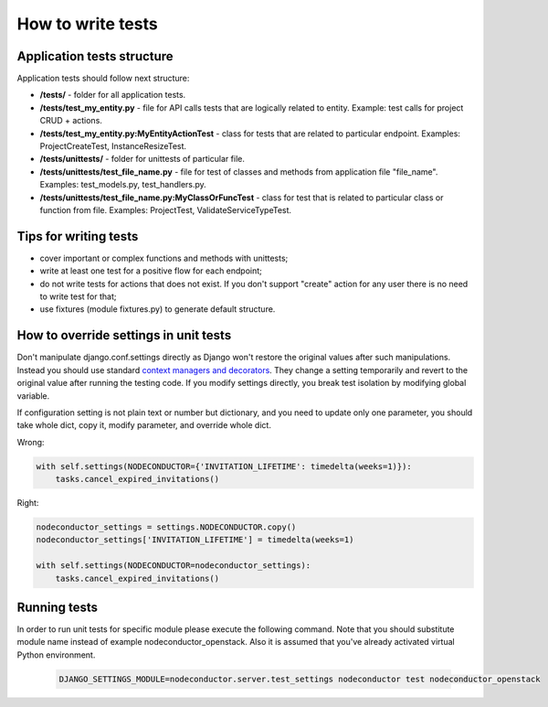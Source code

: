 How to write tests
==================

Application tests structure
---------------------------

Application tests should follow next structure:

- **/tests/** - folder for all application tests.

- **/tests/test_my_entity.py** - file for API calls tests that are logically related to entity.
  Example: test calls for project CRUD + actions.

- **/tests/test_my_entity.py:MyEntityActionTest** - class for tests that are related to particular endpoint.
  Examples: ProjectCreateTest, InstanceResizeTest.

- **/tests/unittests/** - folder for unittests of particular file.

- **/tests/unittests/test_file_name.py** - file for test of classes and methods
  from application file "file_name". Examples: test_models.py, test_handlers.py.

- **/tests/unittests/test_file_name.py:MyClassOrFuncTest** - class for test that is related to particular class or
  function from file. Examples: ProjectTest, ValidateServiceTypeTest.


Tips for writing tests
----------------------

- cover important or complex functions and methods with unittests;
- write at least one test for a positive flow for each endpoint;
- do not write tests for actions that does not exist. If you don't support
  "create" action for any user there is no need to write test for that;
- use fixtures (module fixtures.py) to generate default structure.

How to override settings in unit tests
--------------------------------------

Don't manipulate django.conf.settings directly as Django won't restore the original values after such manipulations.
Instead you should use standard `context managers and decorators`_.
They change a setting temporarily and revert to the original value after running the testing code.
If you modify settings directly, you break test isolation by modifying global variable.

If configuration setting is not plain text or number but dictionary, and you need to update only one parameter,
you should take whole dict, copy it, modify parameter, and override whole dict.

Wrong:

.. code-block:: python

    with self.settings(NODECONDUCTOR={'INVITATION_LIFETIME': timedelta(weeks=1)}):
        tasks.cancel_expired_invitations()

Right:

.. code-block:: python

    nodeconductor_settings = settings.NODECONDUCTOR.copy()
    nodeconductor_settings['INVITATION_LIFETIME'] = timedelta(weeks=1)

    with self.settings(NODECONDUCTOR=nodeconductor_settings):
        tasks.cancel_expired_invitations()

Running tests
-------------

In order to run unit tests for specific module please execute the following command.
Note that you should substitute module name instead of example nodeconductor_openstack.
Also it is assumed that you've already activated virtual Python environment.

  .. code-block:: bash

    DJANGO_SETTINGS_MODULE=nodeconductor.server.test_settings nodeconductor test nodeconductor_openstack

.. _context managers and decorators: https://docs.djangoproject.com/en/1.11/topics/testing/tools/#overriding-settings

